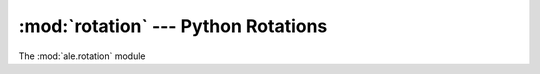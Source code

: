 :mod:`rotation` --- Python Rotations
====================================

The :mod:`ale.rotation` module

.. versionadded:: 0.1.0

 .. automodule:: ale.rotation
    :synopsis:
    :members:

